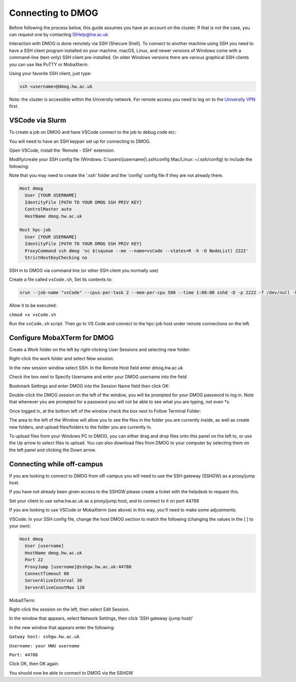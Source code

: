 Connecting to DMOG
==================

Before following the process below, this guide assumes you have an account on the cluster. 
If that is not the case, you can request one by contacting ISHelp@hw.ac.uk

Interaction with DMOG is done remotely via SSH (Shecure Shell). 
To connect to another machine using SSH you need to have a SSH client program installed on your machine. 
macOS, Linux, and newer versions of Windows come with a command-line (text-only) SSH client pre-installed. 
On older Windows versions there are various graphical SSH clients you can use like PuTTY or MobaXterm.

Using your favorite SSH client, just type:

.. code-block:: bash

   ssh <username>@dmog.hw.ac.uk

Note: the cluster is accessible within the University network. For remote access you need to log on 
to the `University VPN <https://www.hw.ac.uk/uk/services/is/it-essentials/virtual-private-network-vpn.htm>`_  first.


VSCode via Slurm
----------------
.. _vsCodeSlurm:

To create a job on DMOG and have VSCode connect to the job to debug code etc:

You will need to have an SSH keypair set up for connecting to DMOG.

Open VSCode, install the 'Remote - SSH' extension.

Modify/create your SSH config file (Windows: C:\\users\\[username]\\.ssh\\config Mac/Linux: ~/.ssh/config) to include the following:

Note that you may need to create the '.ssh' folder and the 'config' config file if they are not already there.

.. code-block:: bash
  
  Host dmog
    User [YOUR USERNAME]
    IdentityFile [PATH TO YOUR DMOG SSH PRIV KEY]
    ControlMaster auto
    HostName dmog.hw.ac.uk

  Host hpc-job
    User [YOUR USERNAME]
    IdentityFile [PATH TO YOUR DMOG SSH PRIV KEY]
    ProxyCommand ssh dmog 'nc $(squeue --me --name=vsCode --states=R -h -O NodeList) 2222'
    StrictHostKeyChecking no


SSH in to DMOG via command line (or other SSH client you normally use)

Create a file called ``vsCode.sh``, Set its contents to:

.. code-block:: bash

  srun --job-name "vsCode" --cpus-per-task 2 --mem-per-cpu 500 --time 1:00:00 sshd -D -p 2222 -f /dev/null -h ~/.ssh/id_alcescluster


Allow it to be executed:
    
``chmod +x vsCode.sh``

Run the ``vsCode.sh`` script. Then go to VS Code and connect to the hpc-job host under remote connections on the left.


Configure MobaXTerm for DMOG
----------------------------

Create a Work folder on the left by right-clicking User Sessions and selecting new folder:

.. image:: connecting/mobaxterm1.png
  :width: 300


Right-click the work folder and select New session:

.. image:: connecting/mobaxterm2.png
  :width: 300


In the new session window select SSH. In the Remote Host field enter dmog.hw.ac.uk

Check the box next to Specify Username and enter your DMOG username into the field

Bookmark Settings and enter DMOG into the Session Name field then click OK:

.. image:: connecting/mobaxterm3.png
  :width: 600


Double-click the DMOG session on the left of the window, you will be prompted for your DMOG password to log in. Note that whenever you are prompted for a password you will not be able to see what you are typing, not even \*s.

Once logged in, at the bottom left of the window check the box next to Follow Terminal Folder:

.. image:: connecting/mobaxterm4.png
  :width: 300


The area to the left of the Window will allow you to see the files in the folder you are currently inside, as well as create new folders, and upload files/folders to the folder you are currently in.

To upload files from your Windows PC to DMOG, you can either drag and drop files onto this panel on the left to, or use the Up arrow to select files to upload. You can also download files from DMOG to your computer by selecting them on the left panel and clicking the Down arrow.


Connecting while off-campus
---------------------------
If you are looking to connect to DMOG from off-campus you will need to use the SSH gateway (SSHGW) as a proxy/jump host.

If you have not already been given access to the SSHGW please create a ticket with the helpdesk to request this.

Set your client to use sshw.hw.ac.uk as a proxy/jump host, and to connect to it on port 44788

If you are looking to use VSCode or MobaXterm (see above) in this way, you'll need to make some adjustments:

VSCode:
In your SSH config file, change the host DMOG section to match the following (changing the values in the [ ] to your own):

.. code-block:: bash

   Host dmog
     User [username]
     HostName dmog.hw.ac.uk
     Port 22
     ProxyJump [username]@sshgw.hw.ac.uk:44788
     ConnectTimeout 60
     ServerAliveInterval 30
     ServerAliveCountMax 120

MobaXTerm:

Right-click the session on the left, then select Edit Session.

In the window that appears, select Network Settings, then click 'SSH gateway (jump host)'

In the new window that appears enter the following:

``Gatway host: sshgw.hw.ac.uk``

``Username: your HWU username``

``Port: 44788``

Click OK, then OK again. 

You should now be able to connect to DMOG via the SSHGW
